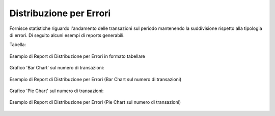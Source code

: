.. _mon_stats_errori:

Distribuzione per Errori
~~~~~~~~~~~~~~~~~~~~~~~~~

Fornisce statistiche riguardo l'andamento delle transazioni sul periodo
mantenendo la suddivisione rispetto alla tipologia di errori. Di seguito alcuni esempi
di reports generabili.

Tabella:

.. figure:: ../../_figure_monitoraggio/DistribuzioneErroriTabella.png
    :scale: 50%
    :align: center
    :name: mon_distribuzioneErroriTabella_fig

    Esempio di Report di Distribuzione per Errori in formato tabellare

Grafico 'Bar Chart' sul numero di transazioni:

.. figure:: ../../_figure_monitoraggio/DistribuzioneErroriBar.png
    :scale: 50%
    :align: center
    :name: mon_distribuzioneErroriBar_fig

    Esempio di Report di Distribuzione per Errori (Bar Chart sul numero di transazioni)

Grafico 'Pie Chart' sul numero di transazioni:

.. figure:: ../../_figure_monitoraggio/DistribuzioneErroriPie.png
    :scale: 50%
    :align: center
    :name: mon_distribuzioneErroriLine_fig

    Esempio di Report di Distribuzione per Errori (Pie Chart sul numero di transazioni)
